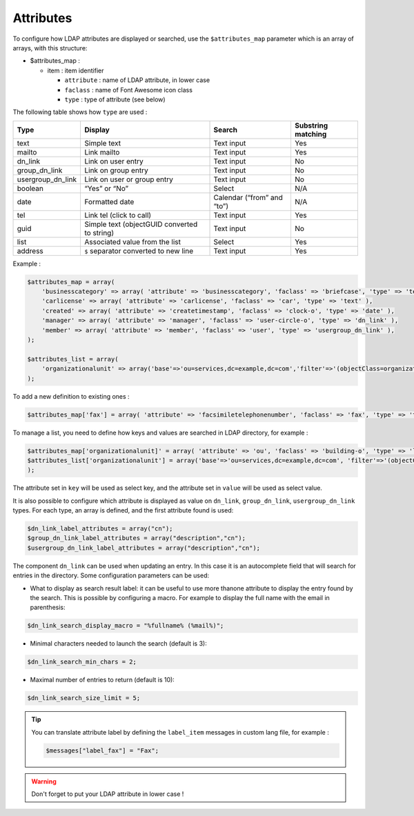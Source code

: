 Attributes
==========

To configure how LDAP attributes are displayed or searched, use the ``$attributes_map`` parameter which is an array of arrays, with this structure:

* $attributes_map :

  * item : item identifier

    * ``attribute`` : name of LDAP attribute, in lower case
    * ``faclass`` : name of Font Awesome icon class
    * ``type`` : type of attribute (see below)

The following table shows how ``type`` are used :

+-------------------+-------------------------------------------------+--------------------------------+----------------------+
| Type              | Display                                         | Search                         | Substring matching   |
+===================+=================================================+================================+======================+
| text              | Simple text                                     |  Text input                    | Yes                  |
+-------------------+-------------------------------------------------+--------------------------------+----------------------+
| mailto            | Link mailto                                     |  Text input                    | Yes                  |
+-------------------+-------------------------------------------------+--------------------------------+----------------------+
| dn_link           | Link on user entry                              |  Text input                    | No                   |
+-------------------+-------------------------------------------------+--------------------------------+----------------------+
| group_dn_link     | Link on group entry                             |  Text input                    | No                   |
+-------------------+-------------------------------------------------+--------------------------------+----------------------+
| usergroup_dn_link | Link on user or group entry                     |  Text input                    | No                   |
+-------------------+-------------------------------------------------+--------------------------------+----------------------+
| boolean           | “Yes” or “No”                                   |  Select                        | N/A                  |
+-------------------+-------------------------------------------------+--------------------------------+----------------------+
| date              | Formatted date                                  |  Calendar (“from” and “to”)    | N/A                  |
+-------------------+-------------------------------------------------+--------------------------------+----------------------+
| tel               | Link tel (click to call)                        |  Text input                    | Yes                  |
+-------------------+-------------------------------------------------+--------------------------------+----------------------+
| guid              | Simple text (objectGUID converted to string)    |  Text input                    | No                   |
+-------------------+-------------------------------------------------+--------------------------------+----------------------+
| list              | Associated value from the list                  |  Select                        | Yes                  |
+-------------------+-------------------------------------------------+--------------------------------+----------------------+
| address           | ``$`` separator converted to new line           |  Text input                    | Yes                  |
+-------------------+-------------------------------------------------+--------------------------------+----------------------+

Example :

.. code-block:: php

    $attributes_map = array(
        'businesscategory' => array( 'attribute' => 'businesscategory', 'faclass' => 'briefcase', 'type' => 'text' ),
        'carlicense' => array( 'attribute' => 'carlicense', 'faclass' => 'car', 'type' => 'text' ),
        'created' => array( 'attribute' => 'createtimestamp', 'faclass' => 'clock-o', 'type' => 'date' ),
        'manager' => array( 'attribute' => 'manager', 'faclass' => 'user-circle-o', 'type' => 'dn_link' ),
        'member' => array( 'attribute' => 'member', 'faclass' => 'user', 'type' => 'usergroup_dn_link' ),
    );
     
    $attributes_list = array(
        'organizationalunit' => array('base'=>'ou=services,dc=example,dc=com','filter'=>'(objectClass=organizationalUnit)','key'=>'description','value'=>'ou'),
    );

To add a new definition to existing ones :

.. code-block:: php

    $attributes_map['fax'] = array( 'attribute' => 'facsimiletelephonenumber', 'faclass' => 'fax', 'type' => 'text' );

To manage a list, you need to define how keys and values are searched in LDAP directory, for example :

.. code-block:: php

    $attributes_map['organizationalunit]' = array( 'attribute' => 'ou', 'faclass' => 'building-o', 'type' => 'list' );
    $attributes_list['organizationalunit'] = array('base'=>'ou=services,dc=example,dc=com', 'filter'=>'(objectClass=organizationalUnit)', 'key'=>'description', 'value'=>'ou');
    );

The attribute set in ``key`` will be used as select key, and the attribute set in ``value`` will be used as select value.

It is also possible to configure which attribute is displayed as value on ``dn_link``, ``group_dn_link``, ``usergroup_dn_link`` types. For each type, an array is defined, and the first attribute found is used:

.. code-block:: php

    $dn_link_label_attributes = array("cn");
    $group_dn_link_label_attributes = array("description","cn");
    $usergroup_dn_link_label_attributes = array("description","cn");

The component ``dn_link`` can be used when updating an entry. In this case it is an autocomplete field that will search for entries in the directory.
Some configuration parameters can be used:

* What to display as search result label: it can be useful to use more thanone attribute to display the entry found by the search. This is possible by configuring a macro. For example to display the full name with the email in parenthesis:

.. code-block:: php

    $dn_link_search_display_macro = "%fullname% (%mail%)";

* Minimal characters needed to launch the search (default is 3):

.. code-block:: php

    $dn_link_search_min_chars = 2;

* Maximal number of entries to return (default is 10):

.. code-block:: php

    $dn_link_search_size_limit = 5;

.. tip:: 

    You can translate attribute label by defining the ``label_item`` messages in custom lang file, for example :
    
    .. code-block:: php

        $messages["label_fax"] = "Fax";

.. warning::

    Don't forget to put your LDAP attribute in lower case ! 
